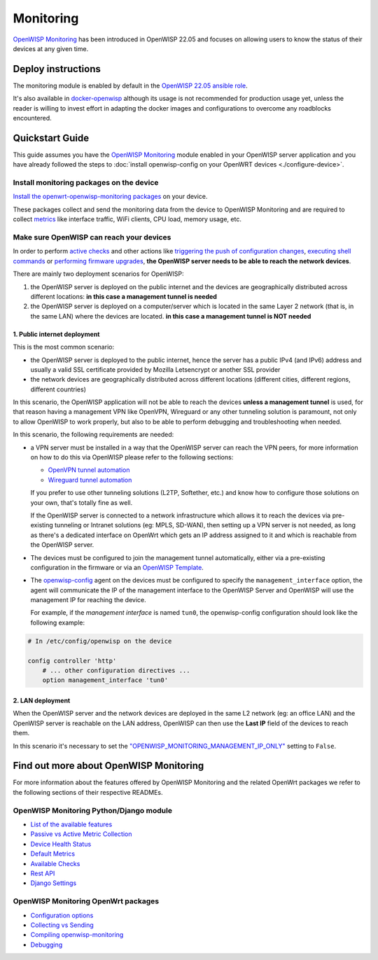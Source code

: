 Monitoring
==========

.. image:: https://github.com/openwisp/openwisp-monitoring/raw/docs/docs/monitoring-demo.gif
   :target: https://github.com/openwisp/openwisp-monitoring/tree/docs/docs/monitoring-demo.gif
   :alt: Feature Highlights

`OpenWISP Monitoring
<https://github.com/openwisp/openwisp-monitoring/tree/1.0>`_
has been introduced in OpenWISP 22.05 and focuses
on allowing users to know the status of their devices at any given time.

Deploy instructions
-------------------

The monitoring module is enabled by default in the
`OpenWISP 22.05 ansible role
<https://github.com/openwisp/ansible-openwisp2/tree/22.05>`_.

It's also available in
`docker-openwisp <https://github.com/openwisp/docker-openwisp>`_
although its usage is not recommended for production usage yet, unless
the reader is willing to invest effort in adapting the docker images
and configurations to overcome any roadblocks encountered.

Quickstart Guide
----------------

This guide assumes you have the
`OpenWISP Monitoring
<https://github.com/openwisp/openwisp-monitoring/tree/1.0>`_ module enabled
in your OpenWISP server application and you have already followed
the steps to :doc:`install openwisp-config on your OpenWRT
devices <./configure-device>`.

Install monitoring packages on the device
~~~~~~~~~~~~~~~~~~~~~~~~~~~~~~~~~~~~~~~~~

`Install the openwrt-openwisp-monitoring packages
<https://github.com/openwisp/openwrt-openwisp-monitoring/tree/0.1.0#install-pre-compiled-packages>`_
on your device.

These packages collect and send the
monitoring data from the device to OpenWISP Monitoring and
are required to collect `metrics
<https://github.com/openwisp/openwisp-monitoring/tree/1.0#openwisp_monitoring_metrics>`_
like interface traffic, WiFi clients, CPU load, memory usage, etc.

Make sure OpenWISP can reach your devices
~~~~~~~~~~~~~~~~~~~~~~~~~~~~~~~~~~~~~~~~~

In order to perform `active checks <https://github.com/openwisp/openwisp-monitoring/tree/1.0#available-checks>`_
and other actions like
`triggering the push of configuration changes
<https://github.com/openwisp/openwisp-controller/tree/1.0#how-to-configure-push-updates>`_,
`executing shell commands
<https://github.com/openwisp/openwisp-controller/tree/1.0#sending-commands-to-devices>`_ or
`performing firmware upgrades
<https://github.com/openwisp/openwisp-firmware-upgrader/tree/1.0#perform-a-firmware-upgrade-to-a-specific-device>`_,
**the OpenWISP server needs to be able to reach the network devices**.

There are mainly two deployment scenarios for OpenWISP:

1. the OpenWISP server is deployed on the public internet and the devices are
   geographically distributed across different locations:
   **in this case a management tunnel is needed**
2. the OpenWISP server is deployed on a computer/server which is located in
   the same Layer 2 network (that is, in the same LAN) where the devices
   are located.
   **in this case a management tunnel is NOT needed**

1. Public internet deployment
#############################

This is the most common scenario:

- the OpenWISP server is deployed to the public internet, hence the
  server has a public IPv4 (and IPv6) address and usually a valid
  SSL certificate provided by Mozilla Letsencrypt or another SSL provider
- the network devices are geographically distributed across different
  locations (different cities, different regions, different countries)

In this scenario, the OpenWISP application will not be able to reach the
devices **unless a management tunnel** is used, for that reason having
a management VPN like OpenVPN, Wireguard or any other tunneling solution
is paramount, not only to allow OpenWISP to work properly, but also to
be able to perform debugging and troubleshooting when needed.

In this scenario, the following requirements are needed:

- a VPN server must be installed in a way that the OpenWISP
  server can reach the VPN peers, for more information on how to do this
  via OpenWISP please refer to the following sections:

  - `OpenVPN tunnel automation
    <https://openwisp.io/docs/user/vpn.html>`_
  - `Wireguard tunnel automation
    <https://github.com/openwisp/openwisp-controller/tree/1.0#how-to-setup-wireguard-tunnels>`_

  If you prefer to use other tunneling solutions (L2TP, Softether, etc.)
  and know how to configure those solutions on your own,
  that's totally fine as well.

  If the OpenWISP server is connected to a network infrastructure
  which allows it to reach the devices via pre-existing tunneling or
  Intranet solutions (eg: MPLS, SD-WAN), then setting up a VPN server
  is not needed, as long as there's a dedicated interface on OpenWrt
  which gets an IP address assigned to it and which is reachable from
  the OpenWISP server.

- The devices must be configured to join the management tunnel automatically,
  either via a pre-existing configuration in the firmware or via an
  `OpenWISP Template <https://openwisp.io/docs/user/templates.html>`_.

- The `openwisp-config <https://github.com/openwisp/openwisp-config>`_
  agent on the devices must be configured to specify
  the ``management_interface`` option, the agent will communicate the
  IP of the management interface to the OpenWISP Server and OpenWISP will
  use the management IP for reaching the device.

  For example, if the *management interface* is named ``tun0``,
  the openwisp-config configuration should look like the following example:

.. code-block:: text

    # In /etc/config/openwisp on the device

    config controller 'http'
        # ... other configuration directives ...
        option management_interface 'tun0'

2. LAN deployment
#################

When the OpenWISP server and the network devices are deployed in the same
L2 network (eg: an office LAN) and the OpenWISP server is reachable
on the LAN address, OpenWISP can then use the **Last IP** field of the
devices to reach them.

In this scenario it's necessary to set the
`"OPENWISP_MONITORING_MANAGEMENT_IP_ONLY"
<https://github.com/openwisp/openwisp-monitoring/tree/1.0#openwisp-monitoring-management-ip-only>`_
setting to ``False``.

Find out more about OpenWISP Monitoring
---------------------------------------

For more information about the features offered by OpenWISP Monitoring
and the related OpenWrt packages we refer to the following sections
of their respective READMEs.

OpenWISP Monitoring Python/Django module
~~~~~~~~~~~~~~~~~~~~~~~~~~~~~~~~~~~~~~~~

- `List of the available features
  <https://github.com/openwisp/openwisp-monitoring/tree/1.0#available-features>`_
- `Passive vs Active Metric Collection
  <https://github.com/openwisp/openwisp-monitoring/tree/1.0#passive-vs-active-metric-collection>`_
- `Device Health Status
  <https://github.com/openwisp/openwisp-monitoring/tree/1.0#device-health-status>`_
- `Default Metrics
  <https://github.com/openwisp/openwisp-monitoring/tree/1.0#default-metrics>`_
- `Available Checks
  <https://github.com/openwisp/openwisp-monitoring/tree/1.0#available-checks>`_
- `Rest API
  <https://github.com/openwisp/openwisp-monitoring/tree/1.0#rest-api>`_
- `Django Settings
  <https://github.com/openwisp/openwisp-monitoring/tree/1.0#settings>`_

OpenWISP Monitoring OpenWrt packages
~~~~~~~~~~~~~~~~~~~~~~~~~~~~~~~~~~~~

- `Configuration options
  <https://github.com/openwisp/openwrt-openwisp-monitoring/tree/0.1.0#configuration-options>`_
- `Collecting vs Sending
  <https://github.com/openwisp/openwrt-openwisp-monitoring/tree/0.1.0#collecting-vs-sending>`_
- `Compiling openwisp-monitoring
  <https://github.com/openwisp/openwrt-openwisp-monitoring/tree/0.1.0#compiling-openwisp-monitoring>`_
- `Debugging
  <https://github.com/openwisp/openwrt-openwisp-monitoring/tree/0.1.0#debugging>`_
